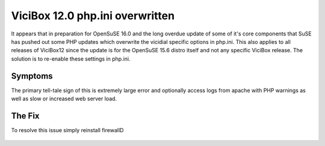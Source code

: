 ViciBox 12.0 php.ini overwritten
================================

It appears that in preparation for OpenSuSE 16.0 and the long overdue update of some of it's core components that SuSE has pushed out some PHP updates which overwrite the vicidial specific options in php.ini. This also applies to all releases of ViciBox12 since the update is for the OpenSuSE 15.6 distro itself and not any specific ViciBox release. The solution is to re-enable these settings in php.ini. 

Symptoms
--------
The primary tell-tale sign of this is extremely large error and optionally access logs from apache with PHP warnings as well as slow or increased web server load.

The Fix
-------
To resolve this issue simply reinstall firewallD

   .. code-block:: bash
      :caption: Required fix and restart

      sed -i 's/^error_reporting = E_ALL & ~E_NOTICE & ~E_DEPRECATED & ~E_STRICT/error_reporting = E_ALL & ~E_NOTICE & ~E_DEPRECATED & ~E_STRICT & ~E_WARNING/' /etc/php8/apache2/php.ini
      sed -i 's/;opcache.enable=1/opcache.enable=1/g' /etc/php8/apache2/php.ini
      sed -i 's/;opcache.memory_consumption=128/opcache.memory_consumption=128/g' /etc/php8/apache2/php.ini
      sed -i 's/;opcache.interned_strings_buffer=8/opcache.interned_strings_buffer=16/g' /etc/php8/apache2/php.ini
      sed -i 's/;opcache.max_accelerated_files=10000/opcache.max_accelerated_files=20000/g' /etc/php8/apache2/php.ini
      sed -i 's/;opcache.max_wasted_percentage=5/opcache.max_wasted_percentage=5/g' /etc/php8/apache2/php.ini
      sed -i 's/;opcache.validate_timestamps=1/opcache.validate_timestamps=1/g' /etc/php8/apache2/php.ini
      sed -i 's/;opcache.revalidate_freq=2/opcache.revalidate_freq=10/g' /etc/php8/apache2/php.ini
      service apache2 restart

